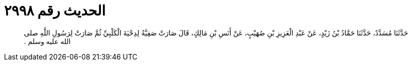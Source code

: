 
= الحديث رقم ٢٩٩٨

[quote.hadith]
حَدَّثَنَا مُسَدَّدٌ، حَدَّثَنَا حَمَّادُ بْنُ زَيْدٍ، عَنْ عَبْدِ الْعَزِيزِ بْنِ صُهَيْبٍ، عَنْ أَنَسِ بْنِ مَالِكٍ، قَالَ صَارَتْ صَفِيَّةُ لِدِحْيَةَ الْكَلْبِيِّ ثُمَّ صَارَتْ لِرَسُولِ اللَّهِ صلى الله عليه وسلم ‏.‏